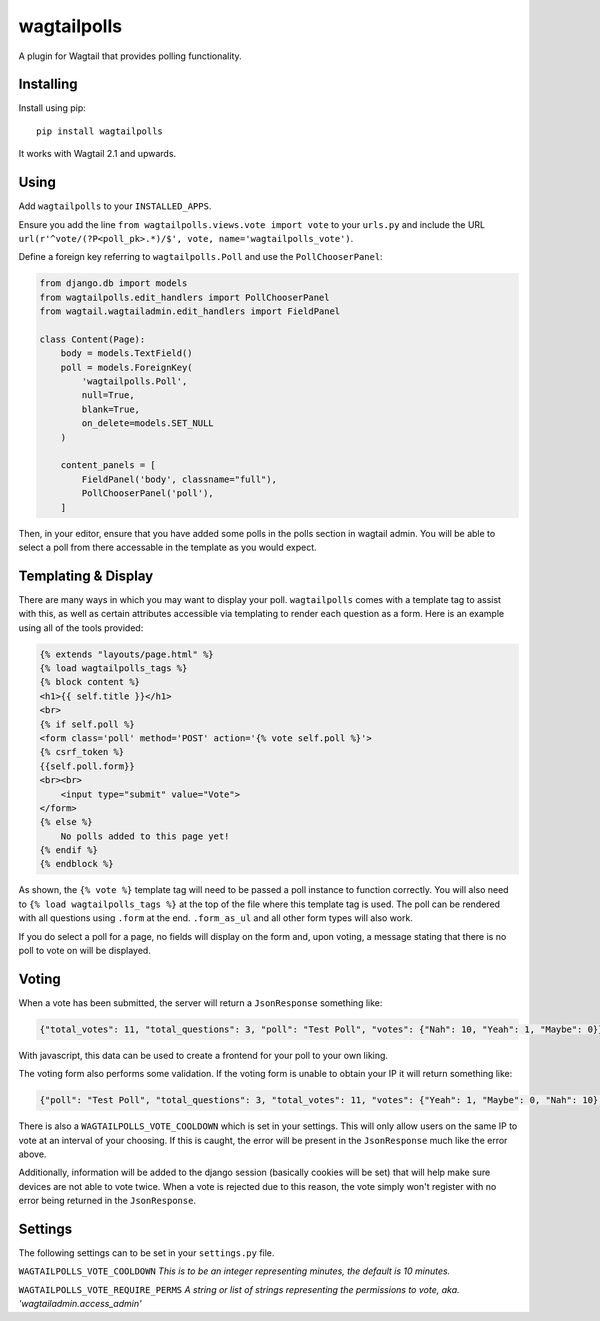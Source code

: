 ===============
wagtailpolls
===============

A plugin for Wagtail that provides polling functionality.

Installing
==========

Install using pip::

    pip install wagtailpolls

It works with Wagtail 2.1 and upwards.

Using
=====

Add ``wagtailpolls`` to your ``INSTALLED_APPS``.

Ensure you add the line ``from wagtailpolls.views.vote import vote`` to your ``urls.py`` and include the URL ``url(r'^vote/(?P<poll_pk>.*)/$', vote, name='wagtailpolls_vote')``.

Define a foreign key referring to ``wagtailpolls.Poll`` and use the ``PollChooserPanel``:

.. code-block:: python

    from django.db import models
    from wagtailpolls.edit_handlers import PollChooserPanel
    from wagtail.wagtailadmin.edit_handlers import FieldPanel

    class Content(Page):
        body = models.TextField()
        poll = models.ForeignKey(
            'wagtailpolls.Poll',
            null=True,
            blank=True,
            on_delete=models.SET_NULL
        )

        content_panels = [
            FieldPanel('body', classname="full"),
            PollChooserPanel('poll'),
        ]


Then, in your editor, ensure that you have added some polls in the polls section in wagtail admin. You will be able to select a poll from there accessable in the template as you would expect.

Templating & Display
====================
There are many ways in which you may want to display your poll. ``wagtailpolls`` comes with a template tag to assist with this, as well as certain attributes accessible via templating to render each question as a form. Here is an example using all of the tools provided:

.. code-block:: html

    {% extends "layouts/page.html" %}
    {% load wagtailpolls_tags %}
    {% block content %}
    <h1>{{ self.title }}</h1>
    <br>
    {% if self.poll %}
    <form class='poll' method='POST' action='{% vote self.poll %}'>
    {% csrf_token %}
    {{self.poll.form}}
    <br><br>
        <input type="submit" value="Vote">
    </form>
    {% else %}
        No polls added to this page yet!
    {% endif %}
    {% endblock %}

As shown, the ``{% vote %}`` template tag will need to be passed a poll instance to function correctly. You will also need to ``{% load wagtailpolls_tags %}`` at the top of the file where this template tag is used.
The poll can be rendered with all questions using ``.form`` at the end. ``.form_as_ul`` and all other form types will also work.

If you do select a poll for a page, no fields will display on the form and, upon voting, a message stating that there is no poll to vote on will be displayed.

Voting
======
When a vote has been submitted, the server will return a ``JsonResponse`` something like:

.. code-block:: json

    {"total_votes": 11, "total_questions": 3, "poll": "Test Poll", "votes": {"Nah": 10, "Yeah": 1, "Maybe": 0}}

With javascript, this data can be used to create a frontend for your poll to your own liking.

The voting form also performs some validation. If the voting form is unable to obtain your IP it will return something like:

.. code-block:: json

    {"poll": "Test Poll", "total_questions": 3, "total_votes": 11, "votes": {"Yeah": 1, "Maybe": 0, "Nah": 10}, "form_error": {"__all__": ["Sorry, we were not able to obtain your ip address"]}}

There is also a ``WAGTAILPOLLS_VOTE_COOLDOWN`` which is set in your settings. This will only allow users on the same IP to vote at an interval of your choosing. If this is caught, the error will be present in the ``JsonResponse`` much like the error above.

Additionally, information will be added to the django session (basically cookies will be set) that will help make sure devices are not able to vote twice. When a vote is rejected due to this reason, the vote simply won't register with no error being returned in the ``JsonResponse``.

Settings
========

The following settings can to be set in your ``settings.py`` file.

``WAGTAILPOLLS_VOTE_COOLDOWN`` `This is to be an integer representing minutes, the default is 10 minutes.`

``WAGTAILPOLLS_VOTE_REQUIRE_PERMS`` `A string or list of strings representing the permissions to vote, aka. 'wagtailadmin.access_admin'`
